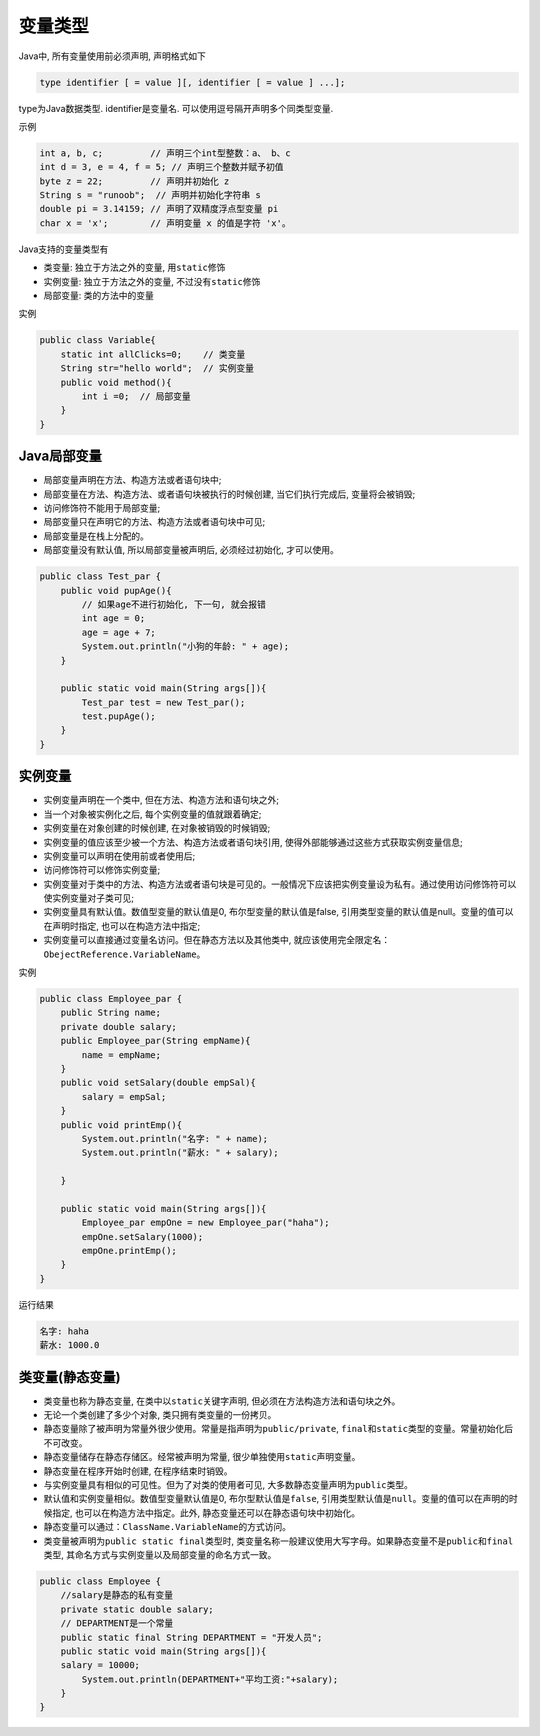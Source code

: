 变量类型
========

Java中, 所有变量使用前必须声明, 声明格式如下

.. code:: java

    type identifier [ = value ][, identifier [ = value ] ...];

type为Java数据类型. identifier是变量名.
可以使用逗号隔开声明多个同类型变量.

示例

.. code:: java

    int a, b, c;         // 声明三个int型整数：a、 b、c
    int d = 3, e = 4, f = 5; // 声明三个整数并赋予初值
    byte z = 22;         // 声明并初始化 z
    String s = "runoob";  // 声明并初始化字符串 s
    double pi = 3.14159; // 声明了双精度浮点型变量 pi
    char x = 'x';        // 声明变量 x 的值是字符 'x'。

Java支持的变量类型有

-  类变量: 独立于方法之外的变量, 用\ ``static``\ 修饰
-  实例变量: 独立于方法之外的变量, 不过没有\ ``static``\ 修饰
-  局部变量: 类的方法中的变量

实例

.. code:: java

    public class Variable{
        static int allClicks=0;    // 类变量
        String str="hello world";  // 实例变量
        public void method(){
            int i =0;  // 局部变量
        }
    }

Java局部变量
------------

-  局部变量声明在方法、构造方法或者语句块中;
-  局部变量在方法、构造方法、或者语句块被执行的时候创建,
   当它们执行完成后, 变量将会被销毁;
-  访问修饰符不能用于局部变量;
-  局部变量只在声明它的方法、构造方法或者语句块中可见;
-  局部变量是在栈上分配的。
-  局部变量没有默认值, 所以局部变量被声明后, 必须经过初始化,
   才可以使用。

.. code:: java

    public class Test_par {
        public void pupAge(){
            // 如果age不进行初始化, 下一句, 就会报错
            int age = 0;
            age = age + 7;
            System.out.println("小狗的年龄: " + age);
        }

        public static void main(String args[]){
            Test_par test = new Test_par();
            test.pupAge();
        }
    }

实例变量
--------

-  实例变量声明在一个类中, 但在方法、构造方法和语句块之外;
-  当一个对象被实例化之后, 每个实例变量的值就跟着确定;
-  实例变量在对象创建的时候创建, 在对象被销毁的时候销毁;
-  实例变量的值应该至少被一个方法、构造方法或者语句块引用,
   使得外部能够通过这些方式获取实例变量信息;
-  实例变量可以声明在使用前或者使用后;
-  访问修饰符可以修饰实例变量;
-  实例变量对于类中的方法、构造方法或者语句块是可见的。一般情况下应该把实例变量设为私有。通过使用访问修饰符可以使实例变量对子类可见;
-  实例变量具有默认值。数值型变量的默认值是0, 布尔型变量的默认值是false,
   引用类型变量的默认值是null。变量的值可以在声明时指定,
   也可以在构造方法中指定;
-  实例变量可以直接通过变量名访问。但在静态方法以及其他类中,
   就应该使用完全限定名：\ ``ObejectReference.VariableName``\ 。

实例

.. code:: java

    public class Employee_par {
        public String name;
        private double salary;
        public Employee_par(String empName){
            name = empName;
        }
        public void setSalary(double empSal){
            salary = empSal;
        }
        public void printEmp(){
            System.out.println("名字: " + name);
            System.out.println("薪水: " + salary);

        }

        public static void main(String args[]){
            Employee_par empOne = new Employee_par("haha");
            empOne.setSalary(1000);
            empOne.printEmp();
        }
    }

运行结果

.. code:: java

    名字: haha
    薪水: 1000.0

类变量(静态变量)
----------------

-  类变量也称为静态变量, 在类中以\ ``static``\ 关键字声明,
   但必须在方法构造方法和语句块之外。
-  无论一个类创建了多少个对象, 类只拥有类变量的一份拷贝。
-  静态变量除了被声明为常量外很少使用。常量是指声明为\ ``public/private``,
   ``final``\ 和\ ``static``\ 类型的变量。常量初始化后不可改变。
-  静态变量储存在静态存储区。经常被声明为常量,
   很少单独使用\ ``static``\ 声明变量。
-  静态变量在程序开始时创建, 在程序结束时销毁。
-  与实例变量具有相似的可见性。但为了对类的使用者可见,
   大多数静态变量声明为\ ``public``\ 类型。
-  默认值和实例变量相似。数值型变量默认值是0, 布尔型默认值是\ ``false``,
   引用类型默认值是\ ``null``\ 。变量的值可以在声明的时候指定,
   也可以在构造方法中指定。此外, 静态变量还可以在静态语句块中初始化。
-  静态变量可以通过：\ ``ClassName.VariableName``\ 的方式访问。
-  类变量被声明为\ ``public static final``\ 类型时,
   类变量名称一般建议使用大写字母。如果静态变量不是\ ``public``\ 和\ ``final``\ 类型,
   其命名方式与实例变量以及局部变量的命名方式一致。

.. code:: java

    public class Employee {
        //salary是静态的私有变量
        private static double salary;
        // DEPARTMENT是一个常量
        public static final String DEPARTMENT = "开发人员";
        public static void main(String args[]){
        salary = 10000;
            System.out.println(DEPARTMENT+"平均工资:"+salary);
        }
    }
